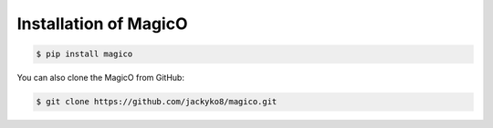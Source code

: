 .. _installation:

######################
Installation of MagicO
######################

.. code-block:: bash

    $ pip install magico

You can also clone the MagicO from GitHub:

.. code-block:: bash

    $ git clone https://github.com/jackyko8/magico.git
